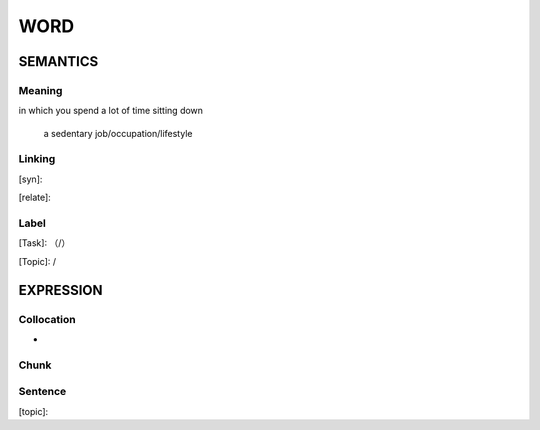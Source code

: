 WORD
=========


SEMANTICS
---------

Meaning
```````
in which you spend a lot of time sitting down

    a sedentary job/occupation/lifestyle

Linking
```````
[syn]:

[relate]:


Label
`````
[Task]: （/）

[Topic]:  /


EXPRESSION
----------


Collocation
```````````
-

Chunk
`````


Sentence
`````````
[topic]:

